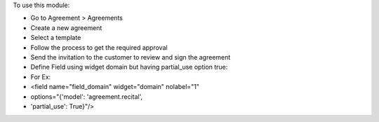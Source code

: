To use this module:

* Go to Agreement > Agreements
* Create a new agreement
* Select a template
* Follow the process to get the required approval
* Send the invitation to the customer to review and sign the agreement

* Define Field using widget domain but having partial_use option true:
* For Ex:
* <field name="field_domain" widget="domain" nolabel="1"
*                                options="{'model': 'agreement.recital',
*                                'partial_use': True}"/>
